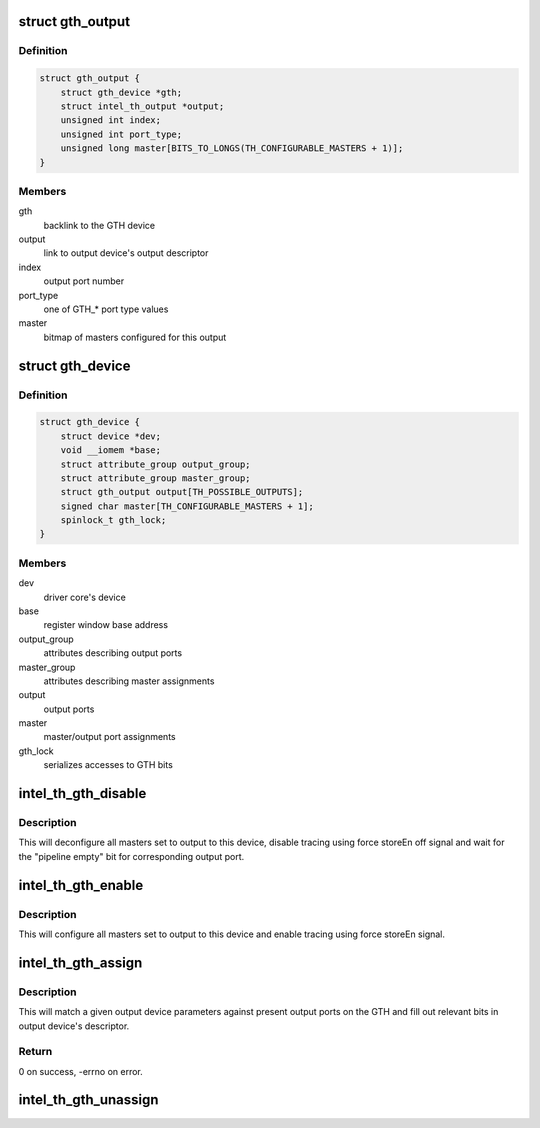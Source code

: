 .. -*- coding: utf-8; mode: rst -*-
.. src-file: drivers/hwtracing/intel_th/gth.c

.. _`gth_output`:

struct gth_output
=================

.. c:type:: struct gth_output

    GTH view on an output port

.. _`gth_output.definition`:

Definition
----------

.. code-block:: c

    struct gth_output {
        struct gth_device *gth;
        struct intel_th_output *output;
        unsigned int index;
        unsigned int port_type;
        unsigned long master[BITS_TO_LONGS(TH_CONFIGURABLE_MASTERS + 1)];
    }

.. _`gth_output.members`:

Members
-------

gth
    backlink to the GTH device

output
    link to output device's output descriptor

index
    output port number

port_type
    one of GTH\_\* port type values

master
    bitmap of masters configured for this output

.. _`gth_device`:

struct gth_device
=================

.. c:type:: struct gth_device

    GTH device

.. _`gth_device.definition`:

Definition
----------

.. code-block:: c

    struct gth_device {
        struct device *dev;
        void __iomem *base;
        struct attribute_group output_group;
        struct attribute_group master_group;
        struct gth_output output[TH_POSSIBLE_OUTPUTS];
        signed char master[TH_CONFIGURABLE_MASTERS + 1];
        spinlock_t gth_lock;
    }

.. _`gth_device.members`:

Members
-------

dev
    driver core's device

base
    register window base address

output_group
    attributes describing output ports

master_group
    attributes describing master assignments

output
    output ports

master
    master/output port assignments

gth_lock
    serializes accesses to GTH bits

.. _`intel_th_gth_disable`:

intel_th_gth_disable
====================

.. c:function:: void intel_th_gth_disable(struct intel_th_device *thdev, struct intel_th_output *output)

    enable tracing to an output device

    :param struct intel_th_device \*thdev:
        GTH device

    :param struct intel_th_output \*output:
        output device's descriptor

.. _`intel_th_gth_disable.description`:

Description
-----------

This will deconfigure all masters set to output to this device,
disable tracing using force storeEn off signal and wait for the
"pipeline empty" bit for corresponding output port.

.. _`intel_th_gth_enable`:

intel_th_gth_enable
===================

.. c:function:: void intel_th_gth_enable(struct intel_th_device *thdev, struct intel_th_output *output)

    enable tracing to an output device

    :param struct intel_th_device \*thdev:
        GTH device

    :param struct intel_th_output \*output:
        output device's descriptor

.. _`intel_th_gth_enable.description`:

Description
-----------

This will configure all masters set to output to this device and
enable tracing using force storeEn signal.

.. _`intel_th_gth_assign`:

intel_th_gth_assign
===================

.. c:function:: int intel_th_gth_assign(struct intel_th_device *thdev, struct intel_th_device *othdev)

    assign output device to a GTH output port

    :param struct intel_th_device \*thdev:
        GTH device

    :param struct intel_th_device \*othdev:
        output device

.. _`intel_th_gth_assign.description`:

Description
-----------

This will match a given output device parameters against present
output ports on the GTH and fill out relevant bits in output device's
descriptor.

.. _`intel_th_gth_assign.return`:

Return
------

0 on success, -errno on error.

.. _`intel_th_gth_unassign`:

intel_th_gth_unassign
=====================

.. c:function:: void intel_th_gth_unassign(struct intel_th_device *thdev, struct intel_th_device *othdev)

    deassociate an output device from its output port

    :param struct intel_th_device \*thdev:
        GTH device

    :param struct intel_th_device \*othdev:
        output device

.. This file was automatic generated / don't edit.

